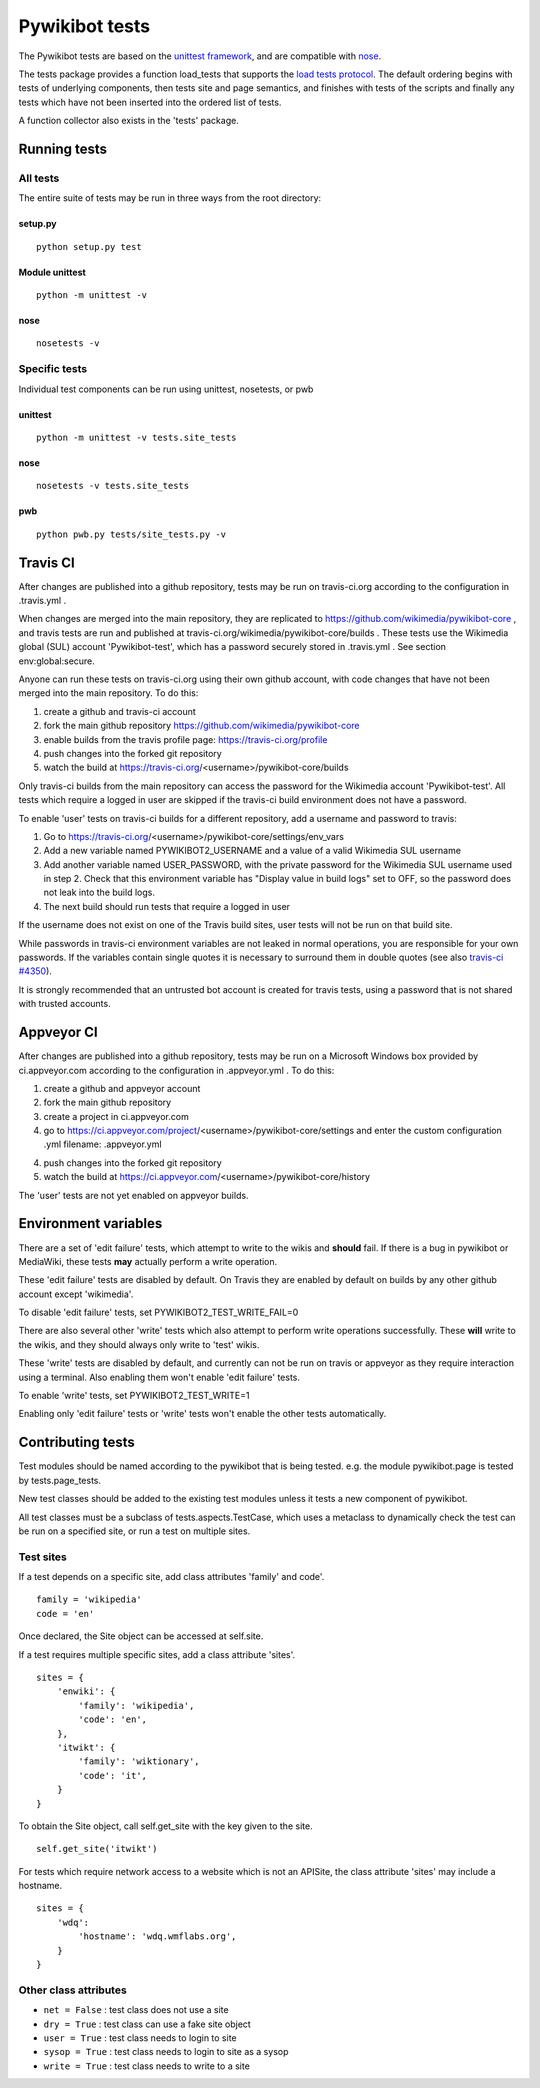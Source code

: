 ===============
Pywikibot tests
===============

The Pywikibot tests are based on the `unittest framework
<https://docs.python.org/2/library/unittest.html>`_,
and are compatible with `nose <https://nose.readthedocs.org/>`_.

The tests package provides a function load_tests that supports the
`load tests protocol
<https://docs.python.org/2/library/unittest.html#load-tests-protocol>`_.
The default ordering begins with tests of underlying components, then tests
site and page semantics, and finishes with tests of the scripts and finally
any tests which have not been inserted into the ordered list of tests.

A function collector also exists in the 'tests' package.

Running tests
=============

All tests
---------

The entire suite of tests may be run in three ways from the root directory:

setup.py
~~~~~~~~

::

    python setup.py test

Module unittest
~~~~~~~~~~~~~~~

::

    python -m unittest -v

nose
~~~~

::

    nosetests -v

Specific tests
--------------

Individual test components can be run using unittest, nosetests, or pwb

unittest
~~~~~~~~

::

    python -m unittest -v tests.site_tests

nose
~~~~

::

    nosetests -v tests.site_tests

pwb
~~~

::

    python pwb.py tests/site_tests.py -v


Travis CI
=========

After changes are published into a github repository, tests may be run on
travis-ci.org according to the configuration in .travis.yml .

When changes are merged into the main repository, they are replicated to
https://github.com/wikimedia/pywikibot-core , and travis tests are run and
published at travis-ci.org/wikimedia/pywikibot-core/builds .  These tests
use the Wikimedia global (SUL) account 'Pywikibot-test', which has a password
securely stored in .travis.yml . See section env:global:secure.

Anyone can run these tests on travis-ci.org using their own github account, with
code changes that have not been merged into the main repository.  To do this:

1. create a github and travis-ci account
2. fork the main github repository https://github.com/wikimedia/pywikibot-core
3. enable builds from the travis profile page: https://travis-ci.org/profile
4. push changes into the forked git repository
5. watch the build at https://travis-ci.org/<username>/pywikibot-core/builds

Only travis-ci builds from the main repository can access the password for the
Wikimedia account 'Pywikibot-test'.  All tests which require a logged in user
are skipped if the travis-ci build environment does not have a password.

To enable 'user' tests on travis-ci builds for a different repository, add
a username and password to travis:

1. Go to https://travis-ci.org/<username>/pywikibot-core/settings/env_vars
2. Add a new variable named PYWIKIBOT2_USERNAME and a value of a valid
   Wikimedia SUL username
3. Add another variable named USER_PASSWORD, with the private password for
   the Wikimedia SUL username used in step 2.  Check that this
   environment variable has "Display value in build logs" set to OFF, so
   the password does not leak into the build logs.
4. The next build should run tests that require a logged in user

If the username does not exist on one of the Travis build sites, user tests
will not be run on that build site.

While passwords in travis-ci environment variables are not leaked in normal
operations, you are responsible for your own passwords. If the variables contain
single quotes it is necessary to surround them in double quotes (see also
`travis-ci #4350 <https://github.com/travis-ci/travis-ci/issues/4350>`_).

It is strongly recommended that an untrusted bot account is created for
travis tests, using a password that is not shared with trusted accounts.

Appveyor CI
===========

After changes are published into a github repository, tests may be run on
a Microsoft Windows box provided by ci.appveyor.com according to the
configuration in .appveyor.yml .  To do this:

1. create a github and appveyor account
2. fork the main github repository
3. create a project in ci.appveyor.com
4. go to https://ci.appveyor.com/project/<username>/pywikibot-core/settings
   and enter the custom configuration .yml filename: .appveyor.yml
4. push changes into the forked git repository
5. watch the build at https://ci.appveyor.com/<username>/pywikibot-core/history

The 'user' tests are not yet enabled on appveyor builds.

Environment variables
=====================

There are a set of 'edit failure' tests, which attempt to write to the wikis
and **should** fail.  If there is a bug in pywikibot or MediaWiki, these
tests **may** actually perform a write operation.

These 'edit failure' tests are disabled by default. On Travis they are enabled
by default on builds by any other github account except 'wikimedia'.

To disable 'edit failure' tests, set PYWIKIBOT2_TEST_WRITE_FAIL=0

There are also several other 'write' tests which also attempt to perform
write operations successfully.  These **will** write to the wikis, and they
should always only write to 'test' wikis.

These 'write' tests are disabled by default, and currently can not be
run on travis or appveyor as they require interaction using a terminal. Also
enabling them won't enable 'edit failure' tests.

To enable 'write' tests, set PYWIKIBOT2_TEST_WRITE=1

Enabling only 'edit failure' tests or 'write' tests won't enable the other tests
automatically.

Contributing tests
==================

Test modules should be named according to the pywikibot that is being tested.
e.g. the module pywikibot.page is tested by tests.page_tests.

New test classes should be added to the existing test modules unless it
tests a new component of pywikibot.

All test classes must be a subclass of tests.aspects.TestCase, which uses a
metaclass to dynamically check the test can be run on a specified site, or
run a test on multiple sites.

Test sites
----------

If a test depends on a specific site, add class attributes 'family' and code'.

::

    family = 'wikipedia'
    code = 'en'

Once declared, the Site object can be accessed at self.site.


If a test requires multiple specific sites, add a class attribute 'sites'.

::

    sites = {
        'enwiki': {
            'family': 'wikipedia',
            'code': 'en',
        },
        'itwikt': {
            'family': 'wiktionary',
            'code': 'it',
        }
    }

To obtain the Site object, call self.get_site with the key given to the site.

::

    self.get_site('itwikt')

For tests which require network access to a website which is not an APISite,
the class attribute 'sites' may include a hostname.

::

    sites = {
        'wdq':
            'hostname': 'wdq.wmflabs.org',
        }
    }


Other class attributes
----------------------

- ``net = False`` : test class does not use a site
- ``dry = True`` : test class can use a fake site object
- ``user = True`` : test class needs to login to site
- ``sysop = True`` : test class needs to login to site as a sysop
- ``write = True`` : test class needs to write to a site

